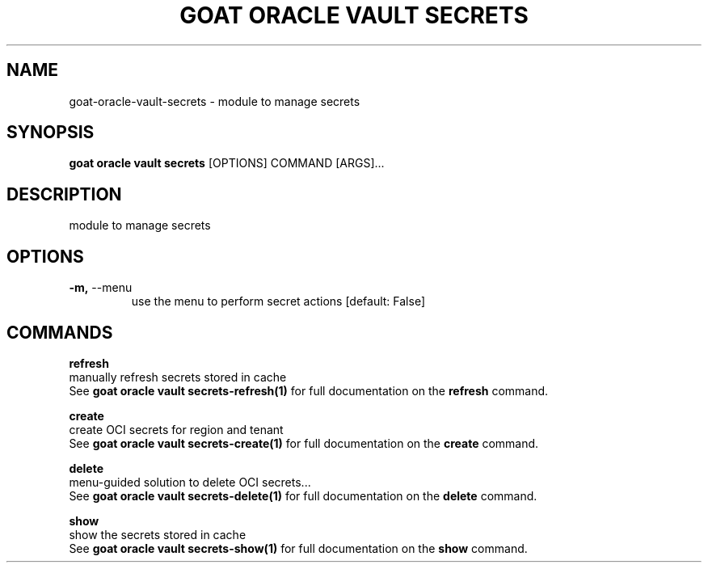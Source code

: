 .TH "GOAT ORACLE VAULT SECRETS" "1" "2024-02-04" "2024.2.4.728" "goat oracle vault secrets Manual"
.SH NAME
goat\-oracle\-vault\-secrets \- module to manage secrets
.SH SYNOPSIS
.B goat oracle vault secrets
[OPTIONS] COMMAND [ARGS]...
.SH DESCRIPTION
module to manage secrets
.SH OPTIONS
.TP
\fB\-m,\fP \-\-menu
use the menu to perform secret actions  [default: False]
.SH COMMANDS
.PP
\fBrefresh\fP
  manually refresh secrets stored in cache
  See \fBgoat oracle vault secrets-refresh(1)\fP for full documentation on the \fBrefresh\fP command.
.PP
\fBcreate\fP
  create OCI secrets for region and tenant
  See \fBgoat oracle vault secrets-create(1)\fP for full documentation on the \fBcreate\fP command.
.PP
\fBdelete\fP
  menu-guided solution to delete OCI secrets...
  See \fBgoat oracle vault secrets-delete(1)\fP for full documentation on the \fBdelete\fP command.
.PP
\fBshow\fP
  show the secrets stored in cache
  See \fBgoat oracle vault secrets-show(1)\fP for full documentation on the \fBshow\fP command.
